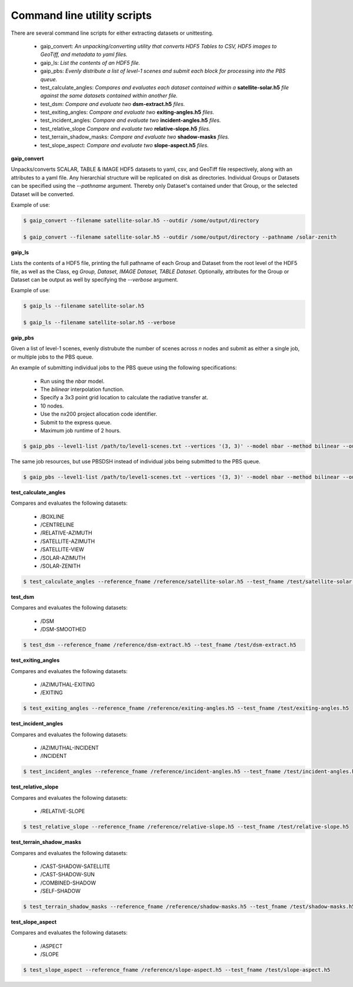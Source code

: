 Command line utility scripts
============================

There are several command line scripts for either extracting datasets or unittesting.

    * gaip_convert:  *An unpacking/converting utility that converts HDF5 Tables to CSV, HDF5 images to GeoTiff, and metadata to yaml files.*
    * gaip_ls: *List the contents of an HDF5 file.*
    * gaip_pbs: *Evenly distribute a list of level-1 scenes and submit each block for processing into the PBS queue.*
    * test_calculate_angles: *Compares and evaluates each dataset contained within a* **satellite-solar.h5** *file against the same datasets contained within another file.*
    * test_dsm: *Compare and evaluate two* **dsm-extract.h5** *files.*
    * test_exiting_angles: *Compare and evaluate two* **exiting-angles.h5** *files.*
    * test_incident_angles: *Compare and evaluate two* **incident-angles.h5** *files.*
    * test_relative_slope *Compare and evaluate two* **relative-slope.h5** *files.*
    * test_terrain_shadow_masks: *Compare and evaluate two* **shadow-masks** *files.*
    * test_slope_aspect: *Compare and evaluate two* **slope-aspect.h5** *files.*

**gaip_convert**

Unpacks/converts SCALAR, TABLE & IMAGE HDF5 datasets to yaml, csv, and GeoTiff file respectively, along with an attributes to a yaml file. Any hierarchial structure will be replicated on disk as directories. Individual Groups or Datasets can be specified using the *--pathname* argument. Thereby only Dataset's contained under that Group, or the selected Dataset will be converted.

Example of use:

.. code-block:: bash

   $ gaip_convert --filename satellite-solar.h5 --outdir /some/output/directory

   $ gaip_convert --filename satellite-solar.h5 --outdir /some/output/directory --pathname /solar-zenith

**gaip_ls**

Lists the contents of a HDF5 file, printing the full pathname of each Group and Dataset from the root level of the HDF5 file, as well as the Class, eg *Group, Dataset, IMAGE Dataset, TABLE Dataset*. Optionally, attributes for the Group or Dataset can be output as well by specifying the *--verbose* argument.

Example of use:

.. code-block:: bash

   $ gaip_ls --filename satellite-solar.h5

   $ gaip_ls --filename satellite-solar.h5 --verbose

**gaip_pbs**

Given a list of level-1 scenes, evenly distrubute the number of scenes across *n* nodes and submit as either a single job, or multiple jobs to the PBS queue.

An example of submitting individual jobs to the PBS queue using the following specifications:

  * Run using the *nbar* model.
  * The *bilinear* interpolation function.
  * Specify a 3x3 point grid location to calculate the radiative transfer at.
  * 10 nodes.
  * Use the nx200 project allocation code identifier.
  * Submit to the express queue.
  * Maximum job runtime of 2 hours.

.. code-block:: bash

   $ gaip_pbs --level1-list /path/to/level1-scenes.txt --vertices '(3, 3)' --model nbar --method bilinear --outdir /path/to/the/output/directory --logdir /path/to/the/logs/directory --env /path/to/the/environment/script --nodes 10 --project nx200 --queue express --hours 2 --email your.name@something.com

The same job resources, but use PBSDSH instead of individual jobs being submitted to the PBS queue.

.. code-block:: bash

   $ gaip_pbs --level1-list /path/to/level1-scenes.txt --vertices '(3, 3)' --model nbar --method bilinear --outdir /path/to/the/output/directory --logdir /path/to/the/logs/directory --env /path/to/the/environment/script --nodes 10 --project v10 --queue express --hours 2 --email your.name@something.com --dsh

**test_calculate_angles**

Compares and evaluates the following datasets:

    * /BOXLINE
    * /CENTRELINE
    * /RELATIVE-AZIMUTH
    * /SATELLITE-AZIMUTH
    * /SATELLITE-VIEW
    * /SOLAR-AZIMUTH
    * /SOLAR-ZENITH

.. code-block:: bash

   $ test_calculate_angles --reference_fname /reference/satellite-solar.h5 --test_fname /test/satellite-solar.h5

**test_dsm**

Compares and evaluates the following datasets:

    * /DSM
    * /DSM-SMOOTHED

.. code-block:: bash

   $ test_dsm --reference_fname /reference/dsm-extract.h5 --test_fname /test/dsm-extract.h5

**test_exiting_angles**

Compares and evaluates the following datasets:

    * /AZIMUTHAL-EXITING
    * /EXITING

.. code-block:: bash

   $ test_exiting_angles --reference_fname /reference/exiting-angles.h5 --test_fname /test/exiting-angles.h5

**test_incident_angles**

Compares and evaluates the following datasets:

    * /AZIMUTHAL-INCIDENT
    * /INCIDENT

.. code-block:: bash

   $ test_incident_angles --reference_fname /reference/incident-angles.h5 --test_fname /test/incident-angles.h5

**test_relative_slope**

Compares and evaluates the following datasets:

   * /RELATIVE-SLOPE

.. code-block:: bash

   $ test_relative_slope --reference_fname /reference/relative-slope.h5 --test_fname /test/relative-slope.h5

**test_terrain_shadow_masks**

Compares and evaluates the following datasets:

    * /CAST-SHADOW-SATELLITE
    * /CAST-SHADOW-SUN
    * /COMBINED-SHADOW
    * /SELF-SHADOW

.. code-block:: bash

   $ test_terrain_shadow_masks --reference_fname /reference/shadow-masks.h5 --test_fname /test/shadow-masks.h5

**test_slope_aspect**

Compares and evaluates the following datasets:

    * /ASPECT
    * /SLOPE

.. code-block:: bash

   $ test_slope_aspect --reference_fname /reference/slope-aspect.h5 --test_fname /test/slope-aspect.h5
